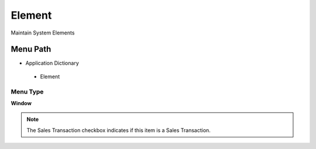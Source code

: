 
.. _functional-guide/menu/element:

=======
Element
=======

Maintain System Elements

Menu Path
=========


* Application Dictionary

 * Element

Menu Type
---------
\ **Window**\ 

.. note::
    The Sales Transaction checkbox indicates if this item is a Sales Transaction.


.. seealso::
    :ref:`functional-guidewindow-element`
